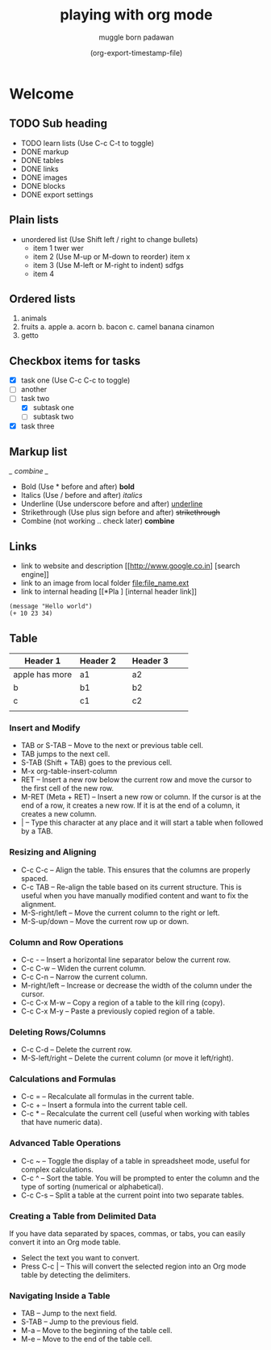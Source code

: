 #+title: playing with org mode
#+author: muggle born padawan
#+date: (org-export-timestamp-file)

* Welcome
** TODO Sub heading
- TODO learn lists (Use C-c C-t to toggle)
- DONE  markup
- DONE tables
- DONE links
- DONE images
- DONE blocks
- DONE export settings

** Plain lists
- unordered list (Use Shift left / right to change bullets)
  - item 1
    twer
    wer
  - item 2  (Use M-up or M-down to reorder)
    item x
  - item 3 (Use M-left or M-right to indent)
    sdfgs
  - item 4
      
** Ordered lists
1. animals
2. fruits
   a. apple
   a. acorn
   b. bacon
   c. camel
   banana
   cinamon 
3. getto
   
** Checkbox items for tasks
- [X] task one (Use C-c C-c to toggle)
- [ ] another 
- [-] task two
  - [X] subtask one
  - [ ] subtask two
- [X] task three
  
** Markup list
/_ combine _/
- Bold (Use * before and after)
  *bold*
- Italics (Use / before and after)
  /italics/
- Underline (Use underscore before and after) 
  _underline_
- Strikethrough (Use plus sign before and after)
  +strikethrough+
- Combine (not working .. check later) 
  *combine*

** Links
- link to website and description
  [[http://www.google.co.in] [search engine]]
- link to an image from local folder
  [[file:file_name.ext]]
- link to internal heading
  [[*Pla ] [internal header link]]


#+begin_src emacs-lisp (press C-x C-e to evaluate buffer)
  (message "Hello world")
  (+ 10 23 34)
#+end_src

** Table
| Header 1       | Header 2 |   | Header 3 |   |   |
|----------------+----------+---+----------+---+---|
| apple has more | a1       |   | a2       |   |   |
| b              | b1       |   | b2       |   |   |
| c              | c1       |   | c2       |   |   |
|                |          |   |          |   |   |

*** Insert and Modify

- TAB or S-TAB – Move to the next or previous table cell.
- TAB jumps to the next cell.
- S-TAB (Shift + TAB) goes to the previous cell.
- M-x org-table-insert-column 
- RET – Insert a new row below the current row and move the cursor to the first cell of the new row.
- M-RET (Meta + RET) – Insert a new row or column. If the cursor is at the end of a row, it creates a new row. If it is at the end of a column, it creates a new column.
- | – Type this character at any place and it will start a table when followed by a TAB.

*** Resizing and Aligning
- C-c C-c – Align the table. This ensures that the columns are properly spaced.
- C-c TAB – Re-align the table based on its current structure. This is useful when you have manually modified content and want to fix the alignment.
- M-S-right/left – Move the current column to the right or left.
- M-S-up/down – Move the current row up or down.

*** Column and Row Operations
- C-c - – Insert a horizontal line separator below the current row.
- C-c C-w – Widen the current column.
- C-c C-n – Narrow the current column.
- M-right/left – Increase or decrease the width of the column under the cursor.
- C-c C-x M-w – Copy a region of a table to the kill ring (copy).
- C-c C-x M-y – Paste a previously copied region of a table.

*** Deleting Rows/Columns
- C-c C-d – Delete the current row.
- M-S-left/right – Delete the current column (or move it left/right).

*** Calculations and Formulas
- C-c = – Recalculate all formulas in the current table.
- C-c + – Insert a formula into the current table cell.
- C-c * – Recalculate the current cell (useful when working with tables that have numeric data).

*** Advanced Table Operations
- C-c ~ – Toggle the display of a table in spreadsheet mode, useful for complex calculations.
- C-c ^ – Sort the table. You will be prompted to enter the column and the type of sorting (numerical or alphabetical).
- C-c C-s – Split a table at the current point into two separate tables.

*** Creating a Table from Delimited Data
If you have data separated by spaces, commas, or tabs, you can easily convert it into an Org mode table.
- Select the text you want to convert.
- Press C-c | – This will convert the selected region into an Org mode table by detecting the delimiters.

*** Navigating Inside a Table
- TAB – Jump to the next field.
- S-TAB – Jump to the previous field.
- M-a – Move to the beginning of the table cell.
- M-e – Move to the end of the table cell.
